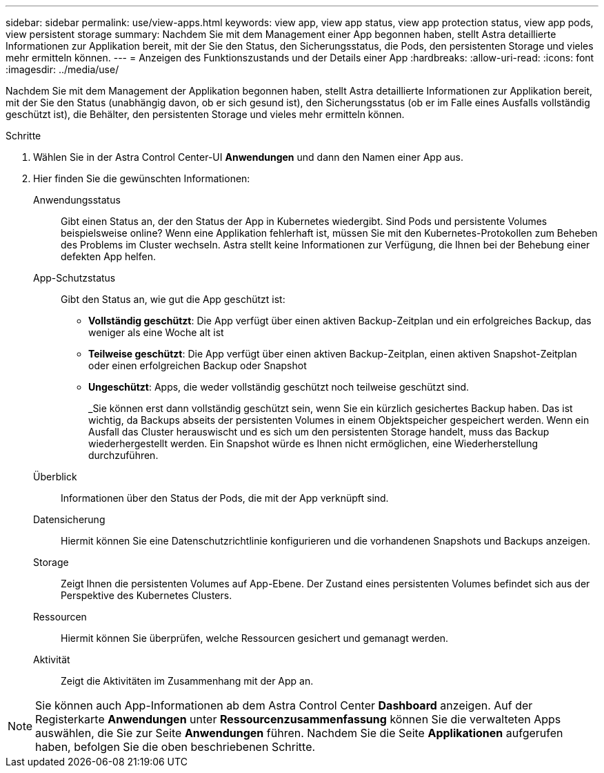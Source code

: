 ---
sidebar: sidebar 
permalink: use/view-apps.html 
keywords: view app, view app status, view app protection status, view app pods, view persistent storage 
summary: Nachdem Sie mit dem Management einer App begonnen haben, stellt Astra detaillierte Informationen zur Applikation bereit, mit der Sie den Status, den Sicherungsstatus, die Pods, den persistenten Storage und vieles mehr ermitteln können. 
---
= Anzeigen des Funktionszustands und der Details einer App
:hardbreaks:
:allow-uri-read: 
:icons: font
:imagesdir: ../media/use/


[role="lead"]
Nachdem Sie mit dem Management der Applikation begonnen haben, stellt Astra detaillierte Informationen zur Applikation bereit, mit der Sie den Status (unabhängig davon, ob er sich gesund ist), den Sicherungsstatus (ob er im Falle eines Ausfalls vollständig geschützt ist), die Behälter, den persistenten Storage und vieles mehr ermitteln können.

.Schritte
. Wählen Sie in der Astra Control Center-UI *Anwendungen* und dann den Namen einer App aus.
. Hier finden Sie die gewünschten Informationen:
+
Anwendungsstatus:: Gibt einen Status an, der den Status der App in Kubernetes wiedergibt. Sind Pods und persistente Volumes beispielsweise online? Wenn eine Applikation fehlerhaft ist, müssen Sie mit den Kubernetes-Protokollen zum Beheben des Problems im Cluster wechseln. Astra stellt keine Informationen zur Verfügung, die Ihnen bei der Behebung einer defekten App helfen.
App-Schutzstatus:: Gibt den Status an, wie gut die App geschützt ist:
+
--
** *Vollständig geschützt*: Die App verfügt über einen aktiven Backup-Zeitplan und ein erfolgreiches Backup, das weniger als eine Woche alt ist
** *Teilweise geschützt*: Die App verfügt über einen aktiven Backup-Zeitplan, einen aktiven Snapshot-Zeitplan oder einen erfolgreichen Backup oder Snapshot
** *Ungeschützt*: Apps, die weder vollständig geschützt noch teilweise geschützt sind.
+
_Sie können erst dann vollständig geschützt sein, wenn Sie ein kürzlich gesichertes Backup haben. Das ist wichtig, da Backups abseits der persistenten Volumes in einem Objektspeicher gespeichert werden. Wenn ein Ausfall das Cluster herauswischt und es sich um den persistenten Storage handelt, muss das Backup wiederhergestellt werden. Ein Snapshot würde es Ihnen nicht ermöglichen, eine Wiederherstellung durchzuführen.



--
Überblick:: Informationen über den Status der Pods, die mit der App verknüpft sind.
Datensicherung:: Hiermit können Sie eine Datenschutzrichtlinie konfigurieren und die vorhandenen Snapshots und Backups anzeigen.
Storage:: Zeigt Ihnen die persistenten Volumes auf App-Ebene. Der Zustand eines persistenten Volumes befindet sich aus der Perspektive des Kubernetes Clusters.
Ressourcen:: Hiermit können Sie überprüfen, welche Ressourcen gesichert und gemanagt werden.
Aktivität:: Zeigt die Aktivitäten im Zusammenhang mit der App an.





NOTE: Sie können auch App-Informationen ab dem Astra Control Center *Dashboard* anzeigen. Auf der Registerkarte *Anwendungen* unter *Ressourcenzusammenfassung* können Sie die verwalteten Apps auswählen, die Sie zur Seite *Anwendungen* führen. Nachdem Sie die Seite *Applikationen* aufgerufen haben, befolgen Sie die oben beschriebenen Schritte.
